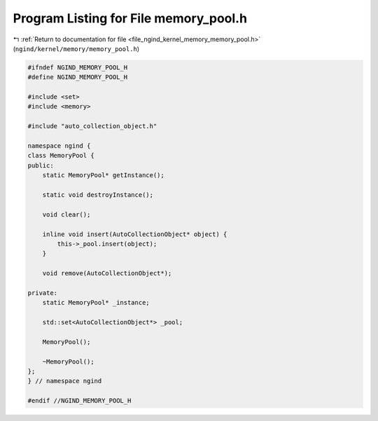
.. _program_listing_file_ngind_kernel_memory_memory_pool.h:

Program Listing for File memory_pool.h
======================================

|exhale_lsh| :ref:`Return to documentation for file <file_ngind_kernel_memory_memory_pool.h>` (``ngind/kernel/memory/memory_pool.h``)

.. |exhale_lsh| unicode:: U+021B0 .. UPWARDS ARROW WITH TIP LEFTWARDS

.. code-block:: cpp

   
   
   #ifndef NGIND_MEMORY_POOL_H
   #define NGIND_MEMORY_POOL_H
   
   #include <set>
   #include <memory>
   
   #include "auto_collection_object.h"
   
   namespace ngind {
   class MemoryPool {
   public:
       static MemoryPool* getInstance();
   
       static void destroyInstance();
   
       void clear();
   
       inline void insert(AutoCollectionObject* object) {
           this->_pool.insert(object);
       }
   
       void remove(AutoCollectionObject*);
   
   private:
       static MemoryPool* _instance;
   
       std::set<AutoCollectionObject*> _pool;
   
       MemoryPool();
   
       ~MemoryPool();
   };
   } // namespace ngind
   
   #endif //NGIND_MEMORY_POOL_H
